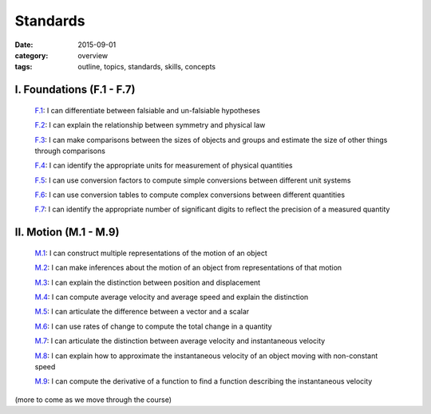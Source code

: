 Standards
#########

:date: 2015-09-01
:category: overview
:tags: outline, topics, standards, skills, concepts



I. Foundations (F.1 - F.7)
--------------------------

   `F.1`_: I can differentiate between falsiable and un-falsiable hypotheses

   `F.2`_:  I can explain the relationship between symmetry and physical law

   `F.3`_: I can make comparisons between the sizes of objects and groups and estimate the size of other things through comparisons

   `F.4`_: I can identify the appropriate units for measurement of physical quantities

   `F.5`_: I can use conversion factors to compute simple conversions between different unit systems

   `F.6`_: I can use conversion tables to compute complex conversions between different quantities

   `F.7`_: I can identify the appropriate number of significant digits to reflect the precision of a measured quantity


.. _F.1: tags.html#F.1-ref
.. _F.2: tags.html#F.2-ref
.. _F.3: tags.html#F.3-ref
.. _F.4: tags.html#F.4-ref
.. _F.5: tags.html#F.5-ref
.. _F.6: tags.html#F.6-ref
.. _F.7: tags.html#F.7-ref


II.  Motion (M.1 - M.9)
-----------------------

   `M.1`_: I can construct multiple representations of the motion of an object

   `M.2`_: I can make inferences about the motion of an object from representations of that motion

   `M.3`_: I can explain the distinction between position and displacement

   `M.4`_: I can compute average velocity and average speed and explain the distinction

   `M.5`_: I can articulate the difference between a vector and a scalar

   `M.6`_: I can use rates of change to compute the total change in a quantity

   `M.7`_: I can articulate the distinction between average velocity and instantaneous velocity

   `M.8`_: I can explain how to approximate the instantaneous velocity of an object moving with non-constant speed

   `M.9`_: I can compute the derivative of a function to find a function describing the instantaneous velocity


.. _M.1: tags.html#M.1-ref
.. _M.2: tags.html#M.2-ref
.. _M.3: tags.html#M.3-ref
.. _M.4: tags.html#M.4-ref
.. _M.5: tags.html#M.5-ref
.. _M.6: tags.html#M.6-ref
.. _M.7: tags.html#M.7-ref
.. _M.8: tags.html#M.8-ref
.. _M.9: tags.html#M.9-ref




(more to come as we move through the course)
 


